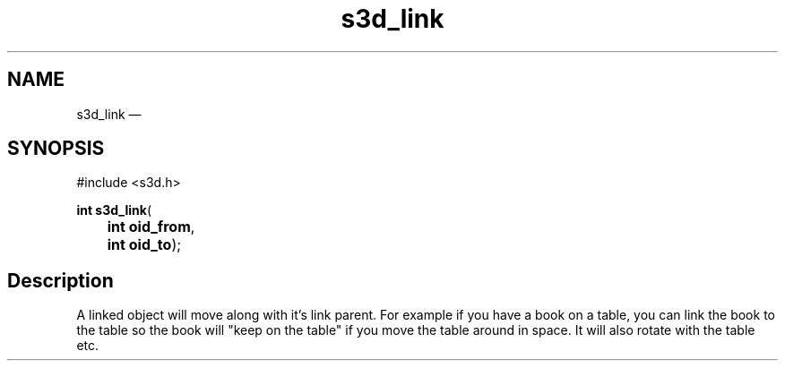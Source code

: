 .TH "s3d_link" "3" 
.SH "NAME" 
s3d_link \(em  
.SH "SYNOPSIS" 
.PP 
.nf 
#include <s3d.h> 
.sp 1 
\fBint \fBs3d_link\fP\fR( 
\fB	int \fBoid_from\fR\fR, 
\fB	int \fBoid_to\fR\fR); 
.fi 
.SH "Description" 
.PP 
A linked object will move along with it's link parent. For example if you have a book on a table, you can link the book to the table so the book will "keep on the table" if you move the table around in space. It will also rotate with the table etc.          
.\" created by instant / docbook-to-man, Mon 01 Sep 2008, 20:31 
